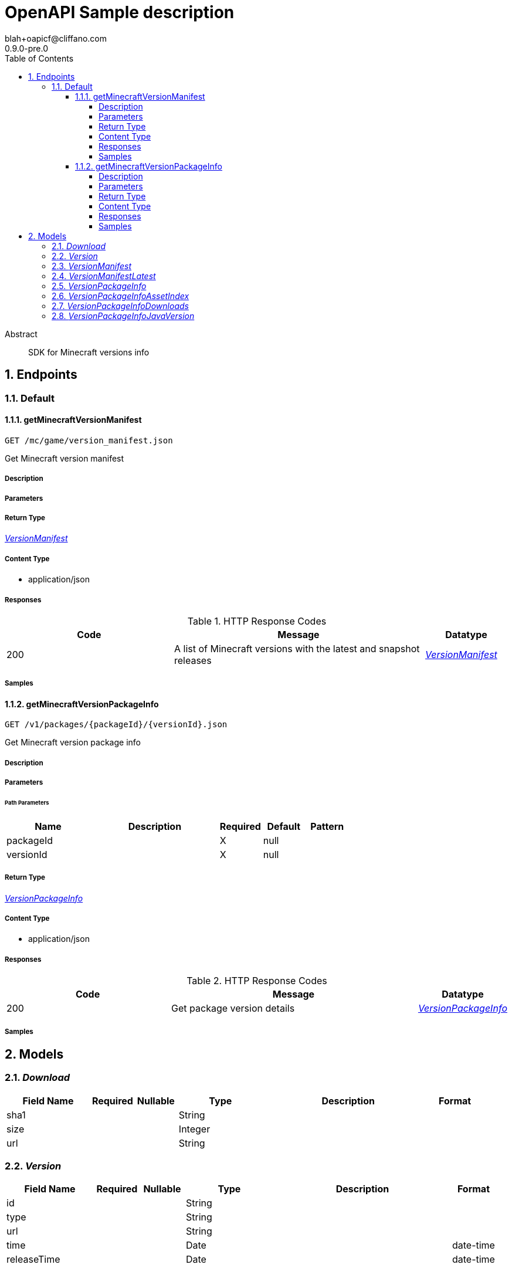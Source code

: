 = OpenAPI Sample description
blah+oapicf@cliffano.com
0.9.0-pre.0
:toc: left
:numbered:
:toclevels: 4
:source-highlighter: highlightjs
:keywords: openapi, rest, OpenAPI Sample description
:specDir: 
:snippetDir: 
:generator-template: v1 2019-12-20
:info-url: https://github.com/oapicf/minecraft-versions
:app-name: OpenAPI Sample description

[abstract]
.Abstract
SDK for Minecraft versions info


// markup not found, no include::{specDir}intro.adoc[opts=optional]



== Endpoints


[.Default]
=== Default


[.getMinecraftVersionManifest]
==== getMinecraftVersionManifest

`GET /mc/game/version_manifest.json`

Get Minecraft version manifest

===== Description




// markup not found, no include::{specDir}mc/game/version_manifest.json/GET/spec.adoc[opts=optional]



===== Parameters







===== Return Type

<<VersionManifest>>


===== Content Type

* application/json

===== Responses

.HTTP Response Codes
[cols="2,3,1"]
|===
| Code | Message | Datatype


| 200
| A list of Minecraft versions with the latest and snapshot releases
|  <<VersionManifest>>

|===

===== Samples


// markup not found, no include::{snippetDir}mc/game/version_manifest.json/GET/http-request.adoc[opts=optional]


// markup not found, no include::{snippetDir}mc/game/version_manifest.json/GET/http-response.adoc[opts=optional]



// file not found, no * wiremock data link :mc/game/version_manifest.json/GET/GET.json[]


ifdef::internal-generation[]
===== Implementation

// markup not found, no include::{specDir}mc/game/version_manifest.json/GET/implementation.adoc[opts=optional]


endif::internal-generation[]


[.getMinecraftVersionPackageInfo]
==== getMinecraftVersionPackageInfo

`GET /v1/packages/{packageId}/{versionId}.json`

Get Minecraft version package info

===== Description




// markup not found, no include::{specDir}v1/packages/\{packageId\}/\{versionId\}.json/GET/spec.adoc[opts=optional]



===== Parameters

====== Path Parameters

[cols="2,3,1,1,1"]
|===
|Name| Description| Required| Default| Pattern

| packageId
|  
| X
| null
| 

| versionId
|  
| X
| null
| 

|===






===== Return Type

<<VersionPackageInfo>>


===== Content Type

* application/json

===== Responses

.HTTP Response Codes
[cols="2,3,1"]
|===
| Code | Message | Datatype


| 200
| Get package version details
|  <<VersionPackageInfo>>

|===

===== Samples


// markup not found, no include::{snippetDir}v1/packages/\{packageId\}/\{versionId\}.json/GET/http-request.adoc[opts=optional]


// markup not found, no include::{snippetDir}v1/packages/\{packageId\}/\{versionId\}.json/GET/http-response.adoc[opts=optional]



// file not found, no * wiremock data link :v1/packages/{packageId}/{versionId}.json/GET/GET.json[]


ifdef::internal-generation[]
===== Implementation

// markup not found, no include::{specDir}v1/packages/\{packageId\}/\{versionId\}.json/GET/implementation.adoc[opts=optional]


endif::internal-generation[]


[#models]
== Models


[#Download]
=== _Download_ 




[.fields-Download]
[cols="2,1,1,2,4,1"]
|===
| Field Name| Required| Nullable | Type| Description | Format

| sha1
| 
| 
|   String  
| 
|     

| size
| 
| 
|   Integer  
| 
|     

| url
| 
| 
|   String  
| 
|     

|===



[#Version]
=== _Version_ 




[.fields-Version]
[cols="2,1,1,2,4,1"]
|===
| Field Name| Required| Nullable | Type| Description | Format

| id
| 
| 
|   String  
| 
|     

| type
| 
| 
|   String  
| 
|     

| url
| 
| 
|   String  
| 
|     

| time
| 
| 
|   Date  
| 
| date-time    

| releaseTime
| 
| 
|   Date  
| 
| date-time    

|===



[#VersionManifest]
=== _VersionManifest_ 




[.fields-VersionManifest]
[cols="2,1,1,2,4,1"]
|===
| Field Name| Required| Nullable | Type| Description | Format

| latest
| 
| 
| <<VersionManifest_latest>>    
| 
|     

| versions
| 
| 
|   List   of <<Version>>
| 
|     

|===



[#VersionManifestLatest]
=== _VersionManifestLatest_ 




[.fields-VersionManifestLatest]
[cols="2,1,1,2,4,1"]
|===
| Field Name| Required| Nullable | Type| Description | Format

| release
| 
| 
|   String  
| 
|     

| snapshot
| 
| 
|   String  
| 
|     

|===



[#VersionPackageInfo]
=== _VersionPackageInfo_ 




[.fields-VersionPackageInfo]
[cols="2,1,1,2,4,1"]
|===
| Field Name| Required| Nullable | Type| Description | Format

| version
| 
| 
|   String  
| 
|     

| assetIndex
| 
| 
| <<VersionPackageInfo_assetIndex>>    
| 
|     

| assets
| 
| 
|   Integer  
| 
|     

| complianceLevel
| 
| 
|   Integer  
| 
|     

| downloads
| 
| 
| <<VersionPackageInfo_downloads>>    
| 
|     

| id
| 
| 
|   String  
| 
|     

| javaVersion
| 
| 
| <<VersionPackageInfo_javaVersion>>    
| 
|     

| mainClass
| 
| 
|   String  
| 
|     

| minimumLauncherVersion
| 
| 
|   Integer  
| 
|     

| time
| 
| 
|   Date  
| 
| date-time    

| releaseTime
| 
| 
|   Date  
| 
| date-time    

| type
| 
| 
|   String  
| 
|     

|===



[#VersionPackageInfoAssetIndex]
=== _VersionPackageInfoAssetIndex_ 




[.fields-VersionPackageInfoAssetIndex]
[cols="2,1,1,2,4,1"]
|===
| Field Name| Required| Nullable | Type| Description | Format

| id
| 
| 
|   String  
| 
|     

| sha1
| 
| 
|   String  
| 
|     

| size
| 
| 
|   Integer  
| 
|     

| totalSize
| 
| 
|   Integer  
| 
|     

| url
| 
| 
|   String  
| 
|     

|===



[#VersionPackageInfoDownloads]
=== _VersionPackageInfoDownloads_ 




[.fields-VersionPackageInfoDownloads]
[cols="2,1,1,2,4,1"]
|===
| Field Name| Required| Nullable | Type| Description | Format

| client
| 
| 
| <<Download>>    
| 
|     

| client_mappings
| 
| 
| <<Download>>    
| 
|     

| server
| 
| 
| <<Download>>    
| 
|     

| server_mappings
| 
| 
| <<Download>>    
| 
|     

|===



[#VersionPackageInfoJavaVersion]
=== _VersionPackageInfoJavaVersion_ 




[.fields-VersionPackageInfoJavaVersion]
[cols="2,1,1,2,4,1"]
|===
| Field Name| Required| Nullable | Type| Description | Format

| component
| 
| 
|   String  
| 
|     

| majorVersion
| 
| 
|   Integer  
| 
|     

|===



